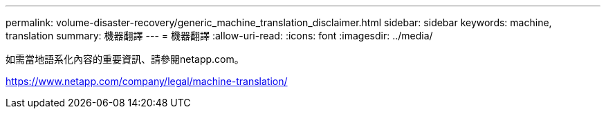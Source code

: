 ---
permalink: volume-disaster-recovery/generic_machine_translation_disclaimer.html 
sidebar: sidebar 
keywords: machine, translation 
summary: 機器翻譯 
---
= 機器翻譯
:allow-uri-read: 
:icons: font
:imagesdir: ../media/


如需當地語系化內容的重要資訊、請參閱netapp.com。

https://www.netapp.com/company/legal/machine-translation/[]
